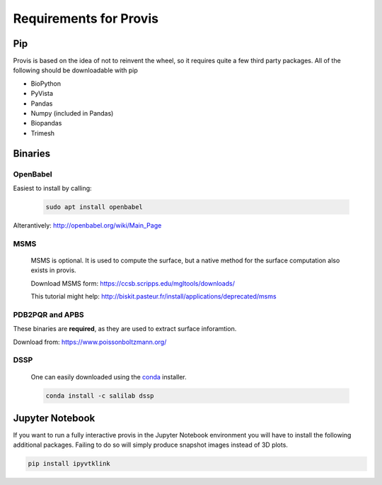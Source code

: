 Requirements for Provis
=========================

Pip
----------------------

Provis is based on the idea of not to reinvent the wheel, so it requires quite a few third party packages. All of the following should be downloadable with pip

* BioPython
* PyVista
* Pandas
* Numpy (included in Pandas)
* Biopandas
* Trimesh

Binaries
----------------------

OpenBabel
^^^^^^^^^^^^^^^

Easiest to install by calling:

 .. code-block:: bash

   sudo apt install openbabel

Alterantively: http://openbabel.org/wiki/Main_Page


MSMS
^^^^^^^^^^^^^^^^^^^^^^
 MSMS is optional. It is used to compute the surface, but a native method for the surface computation also exists in provis.

 Download MSMS form:
 https://ccsb.scripps.edu/mgltools/downloads/

 This tutorial might help:
 http://biskit.pasteur.fr/install/applications/deprecated/msms

PDB2PQR and APBS
^^^^^^^^^^^^^^^^^^^^^

These binaries are **required**, as they are used to extract surface inforamtion.

Download from: https://www.poissonboltzmann.org/


DSSP
^^^^^^^^^^^^^^^^^^^^^^

 One can easily downloaded using the `conda
 <https://docs.conda.io/projects/conda/en/latest/user-guide/install/download.html>`_ installer.

 .. code-block:: bash

   conda install -c salilab dssp
   
   
Jupyter Notebook
---------------------

If you want to run a fully interactive provis in the Jupyter Notebook environment you will have to install the following additional packages. Failing to do so will simply produce snapshot images instead of 3D plots.

.. code-block:: bash

    pip install ipyvtklink
